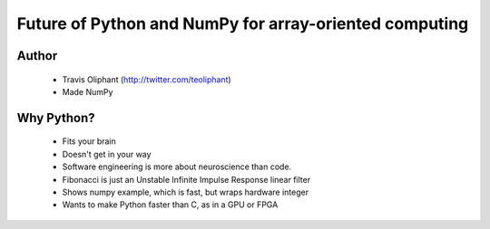 =======================================================
Future of Python and NumPy for array-oriented computing
=======================================================

Author
------
  * Travis Oliphant (http://twitter.com/teoliphant)
  * Made NumPy 

Why Python?
-----------
  * Fits your brain
  * Doesn't get in your way
  * Software engineering is more about neuroscience than code.
  * Fibonacci is just an Unstable Infinite Impulse Response linear filter
  * Shows numpy example, which is fast, but wraps hardware integer
  * Wants to make Python faster than C, as in a GPU or FPGA

